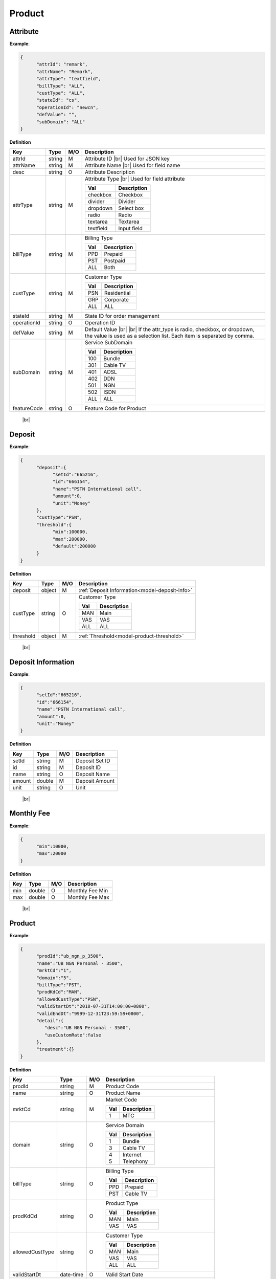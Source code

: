 .. |br| raw:: html

   <br />

.. _model-product:

Product
==========

.. _model-product-attribute:

Attribute
------------------

.. rst-class:: text-align-justify

**Example**:

.. code-block:: json

   {
         "attrId": "remark",
         "attrName": "Remark",
         "attrType": "textfield",
         "billType": "ALL",
         "custType": "ALL",
         "stateId": "cs",
         "operationId": "newcn",
         "defValue": "",
         "subDomain": "ALL"
   }

**Definition**

.. rst-class:: table-width-fix
.. rst-class:: table-width-full
.. rst-class:: text-align-justify

+---------------------------+-----------+-----+---------------------------------------+
| Key                       | Type      | M/O | Description                           |
+===========================+===========+=====+=======================================+
| attrId                    | string    | M   | Attribute ID |br|                     |
|                           |           |     | Used for JSON key                     |
+---------------------------+-----------+-----+---------------------------------------+
| attrName                  | string    | M   | Attribute Name |br|                   |
|                           |           |     | Used for field name                   |
+---------------------------+-----------+-----+---------------------------------------+
| desc                      | string    | O   | Attribute Description                 |
+---------------------------+-----------+-----+---------------------------------------+
| attrType                  | string    | M   | Attribute Type |br|                   |
|                           |           |     | Used for field attribute              |
|                           |           |     |                                       |
|                           |           |     | +------------+-----------------+      |
|                           |           |     | | Val        | Description     |      |
|                           |           |     | +============+=================+      |
|                           |           |     | | checkbox   | Checkbox        |      |
|                           |           |     | +------------+-----------------+      |
|                           |           |     | | divider    | Divider         |      |
|                           |           |     | +------------+-----------------+      |
|                           |           |     | | dropdown   | Select box      |      |
|                           |           |     | +------------+-----------------+      |
|                           |           |     | | radio      | Radio           |      |
|                           |           |     | +------------+-----------------+      |
|                           |           |     | | textarea   | Textarea        |      |
|                           |           |     | +------------+-----------------+      |
|                           |           |     | | textfield  | Input field     |      |
|                           |           |     | +------------+-----------------+      |
+---------------------------+-----------+-----+---------------------------------------+
| billType                  | string    | M   | Billing Type                          |
|                           |           |     |                                       |
|                           |           |     | +-----+-----------------+             |
|                           |           |     | | Val | Description     |             |
|                           |           |     | +=====+=================+             |
|                           |           |     | | PPD | Prepaid         |             |
|                           |           |     | +-----+-----------------+             |
|                           |           |     | | PST | Postpaid        |             |
|                           |           |     | +-----+-----------------+             |
|                           |           |     | | ALL | Both            |             |
|                           |           |     | +-----+-----------------+             |
+---------------------------+-----------+-----+---------------------------------------+
| custType                  | string    | M   | Customer Type                         |
|                           |           |     |                                       |
|                           |           |     | +-----+-----------------+             |
|                           |           |     | | Val | Description     |             |
|                           |           |     | +=====+=================+             |
|                           |           |     | | PSN | Residential     |             |
|                           |           |     | +-----+-----------------+             |
|                           |           |     | | GRP | Corporate       |             |
|                           |           |     | +-----+-----------------+             |
|                           |           |     | | ALL | ALL             |             |
|                           |           |     | +-----+-----------------+             |
+---------------------------+-----------+-----+---------------------------------------+
| stateId                   | string    | M   | State ID for order management         |
+---------------------------+-----------+-----+---------------------------------------+
| operationId               | string    | O   | Operation ID                          |
+---------------------------+-----------+-----+---------------------------------------+
| defValue                  | string    | M   | Default Value |br| |br|               |
|                           |           |     | If the attr_type is radio, checkbox,  |                                  
|                           |           |     | or dropdown, the value is used as a   |
|                           |           |     | selection list. Each item is          |
|                           |           |     | separated by comma.                   |
|                           |           |     |                                       |
+---------------------------+-----------+-----+---------------------------------------+
| subDomain                 | string    | M   | Service SubDomain                     |
|                           |           |     |                                       |
|                           |           |     | +-----+-----------------+             |
|                           |           |     | | Val | Description     |             |
|                           |           |     | +=====+=================+             |
|                           |           |     | | 100 | Bundle          |             |
|                           |           |     | +-----+-----------------+             |
|                           |           |     | | 301 | Cable TV        |             |
|                           |           |     | +-----+-----------------+             |
|                           |           |     | | 401 | ADSL            |             |
|                           |           |     | +-----+-----------------+             |
|                           |           |     | | 402 | DDN             |             |
|                           |           |     | +-----+-----------------+             |
|                           |           |     | | 501 | NGN             |             |
|                           |           |     | +-----+-----------------+             |
|                           |           |     | | 502 | ISDN            |             |
|                           |           |     | +-----+-----------------+             |
|                           |           |     | | ALL | ALL             |             |
|                           |           |     | +-----+-----------------+             |
+---------------------------+-----------+-----+---------------------------------------+
| featureCode               | string    | O   | Feature Code for Product              |
+---------------------------+-----------+-----+---------------------------------------+

   |br|

.. _model-deposit-entity:

Deposit
------------------

.. rst-class:: text-align-justify

**Example**:

.. code-block:: json

      {  
            "deposit":{  
                  "setId":"665216",
                  "id":"666154",
                  "name":"PSTN International call",
                  "amount":0,
                  "unit":"Money"
            },
            "custType":"PSN",
            "threshold":{  
                  "min":100000,
                  "max":200000,
                  "default":200000
            }
      }

**Definition**

.. rst-class:: table-width-fix
.. rst-class:: table-width-full
.. rst-class:: text-align-justify

+---------------------------+-----------+-----+------------------------------------------------+
| Key                       | Type      | M/O | Description                                    |
+===========================+===========+=====+================================================+
| deposit                   | object    | M   | :ref:`Deposit Information<model-deposit-info>` |
+---------------------------+-----------+-----+------------------------------------------------+
| custType                  | string    | O   | Customer Type                                  |
|                           |           |     |                                                |
|                           |           |     | +-----+-----------------+                      |
|                           |           |     | | Val | Description     |                      |
|                           |           |     | +=====+=================+                      |
|                           |           |     | | MAN | Main            |                      |
|                           |           |     | +-----+-----------------+                      |
|                           |           |     | | VAS | VAS             |                      |
|                           |           |     | +-----+-----------------+                      |
|                           |           |     | | ALL | ALL             |                      |
|                           |           |     | +-----+-----------------+                      |
+---------------------------+-----------+-----+------------------------------------------------+
| threshold                 | object    | M   | :ref:`Threshold<model-product-threshold>`      |
+---------------------------+-----------+-----+------------------------------------------------+

   |br|

.. _model-deposit-info:

Deposit Information
--------------------

.. rst-class:: text-align-justify

**Example**:

.. code-block:: json

      {  
            "setId":"665216",
            "id":"666154",
            "name":"PSTN International call",
            "amount":0,
            "unit":"Money"
      }

**Definition**

.. rst-class:: table-width-fix
.. rst-class:: table-width-full
.. rst-class:: text-align-justify

+---------------------------+-----------+-----+-------------------------------------------+
| Key                       | Type      | M/O | Description                               |
+===========================+===========+=====+===========================================+
| setId                     | string    | M   | Deposit Set ID                            |
+---------------------------+-----------+-----+-------------------------------------------+
| id                        | string    | M   | Deposit ID                                |
+---------------------------+-----------+-----+-------------------------------------------+
| name                      | string    | O   | Deposit Name                              |
+---------------------------+-----------+-----+-------------------------------------------+
| amount                    | double    | M   | Deposit Amount                            |
+---------------------------+-----------+-----+-------------------------------------------+
| unit                      | string    | O   | Unit                                      |
+---------------------------+-----------+-----+-------------------------------------------+

   |br|

.. _model-monthlyfee-entity:

Monthly Fee
--------------------

.. rst-class:: text-align-justify

**Example**:

.. code-block:: json

      {  
            "min":10000,
            "max":20000
      }

**Definition**

.. rst-class:: table-width-fix
.. rst-class:: table-width-full
.. rst-class:: text-align-justify

+---------------------------+-----------+-----+-------------------------------------------+
| Key                       | Type      | M/O | Description                               |
+===========================+===========+=====+===========================================+
| min                       | double    | O   | Monthly Fee Min                           |
+---------------------------+-----------+-----+-------------------------------------------+
| max                       | double    | O   | Monthly Fee Max                           |
+---------------------------+-----------+-----+-------------------------------------------+

   |br|

.. _model-product-product:

Product
-----------------

.. rst-class:: text-align-justify

**Example**:

.. code-block:: json

      {  
            "prodId":"ub_ngn_p_3500",
            "name":"UB NGN Personal - 3500",
            "mrktCd":"1",
            "domain":"5",
            "billType":"PST",
            "prodKdCd":"MAN",
            "allowedCustType":"PSN",
            "validStartDt":"2018-07-31T14:00:00+0800",
            "validEndDt":"9999-12-31T23:59:59+0800",
            "detail":{  
               "desc":"UB NGN Personal - 3500",
               "useCustomRate":false
            },
            "treatment":{}
      }

**Definition**

.. rst-class:: table-width-fix
.. rst-class:: table-width-full
.. rst-class:: text-align-justify

+---------------------------+-----------+-----+-------------------------------------------+
| Key                       | Type      | M/O | Description                               |
+===========================+===========+=====+===========================================+
| prodId                    | string    | M   | Product Code                              |
+---------------------------+-----------+-----+-------------------------------------------+
| name                      | string    | O   | Product Name                              |
+---------------------------+-----------+-----+-------------------------------------------+
| mrktCd                    | string    | M   | Market Code                               |
|                           |           |     |                                           |
|                           |           |     | +-----+-----------------+                 |
|                           |           |     | | Val | Description     |                 |
|                           |           |     | +=====+=================+                 |
|                           |           |     | | 1   | MTC             |                 |
|                           |           |     | +-----+-----------------+                 |
+---------------------------+-----------+-----+-------------------------------------------+
| domain                    | string    | O   | Service Domain                            |
|                           |           |     |                                           |
|                           |           |     | +-----+-----------------+                 |
|                           |           |     | | Val | Description     |                 |
|                           |           |     | +=====+=================+                 |
|                           |           |     | | 1   | Bundle          |                 |
|                           |           |     | +-----+-----------------+                 |
|                           |           |     | | 3   | Cable TV        |                 |
|                           |           |     | +-----+-----------------+                 |
|                           |           |     | | 4   | Internet        |                 |
|                           |           |     | +-----+-----------------+                 |
|                           |           |     | | 5   | Telephony       |                 |
|                           |           |     | +-----+-----------------+                 |
+---------------------------+-----------+-----+-------------------------------------------+
| billType                  | string    | O   | Billing Type                              |
|                           |           |     |                                           |
|                           |           |     | +-----+-----------------+                 |
|                           |           |     | | Val | Description     |                 |
|                           |           |     | +=====+=================+                 |
|                           |           |     | | PPD | Prepaid         |                 |
|                           |           |     | +-----+-----------------+                 |
|                           |           |     | | PST | Cable TV        |                 |
|                           |           |     | +-----+-----------------+                 |
+---------------------------+-----------+-----+-------------------------------------------+
| prodKdCd                  | string    | O   | Product Type                              |
|                           |           |     |                                           |
|                           |           |     | +-----+-----------------+                 |
|                           |           |     | | Val | Description     |                 |
|                           |           |     | +=====+=================+                 |
|                           |           |     | | MAN | Main            |                 |
|                           |           |     | +-----+-----------------+                 |
|                           |           |     | | VAS | VAS             |                 |
|                           |           |     | +-----+-----------------+                 |
+---------------------------+-----------+-----+-------------------------------------------+
| allowedCustType           | string    | O   | Customer Type                             |
|                           |           |     |                                           |
|                           |           |     | +-----+-----------------+                 |
|                           |           |     | | Val | Description     |                 |
|                           |           |     | +=====+=================+                 |
|                           |           |     | | MAN | Main            |                 |
|                           |           |     | +-----+-----------------+                 |
|                           |           |     | | VAS | VAS             |                 |
|                           |           |     | +-----+-----------------+                 |
|                           |           |     | | ALL | ALL             |                 |
|                           |           |     | +-----+-----------------+                 |
+---------------------------+-----------+-----+-------------------------------------------+
| validStartDt              | date-time | O   | Valid Start Date                          |
+---------------------------+-----------+-----+-------------------------------------------+
| detail                    | object    | M   | :ref:`Detail<model-product-detail>`       |
+---------------------------+-----------+-----+-------------------------------------------+
| treatment                 | object    | M   | :ref:`Treatment<model-product-treatment>` |
+---------------------------+-----------+-----+-------------------------------------------+

   |br|

.. _model-product-detail:

Product Detail
-----------------

.. rst-class:: text-align-justify

**Example**:

.. code-block:: json

      {  
            "desc":"UB NGN Personal - 3500",
            "useCustomRate":false
      }

**Definition**

.. rst-class:: table-width-fix
.. rst-class:: table-width-full
.. rst-class:: text-align-justify

+---------------------------+-----------+-----+---------------------------------------+
| Key                       | Type      | M/O | Description                           |
+===========================+===========+=====+=======================================+
| desc                      | string    | O   | Description                           |
+---------------------------+-----------+-----+---------------------------------------+
| discountDesc              | string    | O   | Discount Description                  |
+---------------------------+-----------+-----+---------------------------------------+
| bonusDesc                 | string    | O   | Bonus Description                     |
+---------------------------+-----------+-----+---------------------------------------+
| recommendedVas            | string    | O   | Recommended VAS                       |
+---------------------------+-----------+-----+---------------------------------------+
| minContractPeriod         | string    | O   | Contract Period                       |
+---------------------------+-----------+-----+---------------------------------------+
| useCustomRate             | boolean   | M   | Use Custom Rate or Not                |
+---------------------------+-----------+-----+---------------------------------------+

   |br|

.. _model-product-info:

Product Information
---------------------

.. rst-class:: text-align-justify

**Example**:

.. code-block:: json

      {  
            "rate":3500,
            "customRate":{},
            "depositSet":"Postpaid Telephony Deposit",
            "depositInfo":[  
                  {  
                        "deposit":{  
                              "setId":"665216",
                              "id":"666154",
                              "name":"PSTN International call",
                              "amount":0,
                              "unit":"Money"
                        },
                        "custType":"PSN",
                        "threshold":{  
                           "min":100000,
                           "max":200000,
                           "default":200000
                        }
                  },
                  {  
                        "deposit":{  
                              "setId":"665216",
                              "id":"665217",
                              "name":"TOTAL",
                              "amount":0,
                              "unit":"Money"
                        },
                        "custType":"PSN",
                        "threshold":{  
                              "min":100000,
                              "max":200000,
                              "default":200000
                        }
                  }
            ]
      }

**Definition**

.. rst-class:: table-width-fix
.. rst-class:: table-width-full
.. rst-class:: text-align-justify

+---------------------------+-----------+-----+-----------------------------------------------+
| Key                       | Type      | M/O | Description                                   |
+===========================+===========+=====+===============================================+
| rate                      | double    | O   | Rate                                          |
+---------------------------+-----------+-----+-----------------------------------------------+
| customRate                | object    | M   | :ref:`Monthly Fee<model-monthlyfee-entity>`   |
+---------------------------+-----------+-----+-----------------------------------------------+
| depositSet                | string    | O   | Deposit Set                                   |
+---------------------------+-----------+-----+-----------------------------------------------+
| depositInfo               | array     | M   | Array of :ref:`Deposit<model-deposit-entity>` | 
+---------------------------+-----------+-----+-----------------------------------------------+

   |br|

.. _model-product-with-info:

Product With Info
------------------

.. rst-class:: text-align-justify

**Example**:

.. code-block:: json

   {  
         "product":{  
               "prodId":"ub_ngn_p_3500",
               "name":"UB NGN Personal - 3500",
               "mrktCd":"1",
               "domain":"5",
               "billType":"PST",
               "prodKdCd":"MAN",
               "allowedCustType":"PSN",
               "validStartDt":"2018-07-31T14:00:00+0800",
               "validEndDt":"9999-12-31T23:59:59+0800",
               "detail":{  
                     "desc":"UB NGN Personal - 3500",
                     "useCustomRate":false
               },
               "treatment":{}
         },
         "info":{  
               "rate":3500,
               "customRate":{},
               "depositSet":"Postpaid Telephony Deposit",
               "depositInfo":[  
                     {  
                           "deposit":{  
                                 "setId":"665216",
                                 "id":"666154",
                                 "name":"PSTN International call",
                                 "amount":0,
                                 "unit":"Money"
                           },
                           "custType":"PSN",
                           "threshold":{  
                                 "min":100000,
                                 "max":200000,
                                 "default":200000
                           }
                     },
                     {  
                           "deposit":{  
                                 "setId":"665216",
                                 "id":"665217",
                                 "name":"TOTAL",
                                 "amount":0,
                                 "unit":"Money"
                           },
                           "custType":"PSN",
                           "threshold":{  
                                 "min":100000,
                                 "max":200000,
                                 "default":200000
                           }
                     }
               ]
         },
         "featureCode":[  
               "POST_NGN"
         ]
   }

**Definition**

.. rst-class:: table-width-fix
.. rst-class:: table-width-full
.. rst-class:: text-align-justify

+---------------------------+-----------+-----+---------------------------------------+
| Key                       | Type      | M/O | Description                           |
+===========================+===========+=====+=======================================+
| product                   | object    | M   | :ref:`Product<model-product-product>` |
+---------------------------+-----------+-----+---------------------------------------+
| info                      | object    | M   | `Product Additional Info<>__`         |
+---------------------------+-----------+-----+---------------------------------------+
| featureCode               | array     | M   | Feature Code List                     |
+---------------------------+-----------+-----+---------------------------------------+

   |br|

.. _model-product-threshold:

Threshold
-----------------

.. rst-class:: text-align-justify

**Example**:

.. code-block:: json

      {  
            "min":100000,
            "max":200000,
            "default":200000
      }

**Definition**

.. rst-class:: table-width-fix
.. rst-class:: table-width-full
.. rst-class:: text-align-justify

+---------------------------+-----------+-----+---------------------------------------+
| Key                       | Type      | M/O | Description                           |
+===========================+===========+=====+=======================================+
| min                       | double    | M   | Treshold Min                          |
+---------------------------+-----------+-----+---------------------------------------+
| max                       | double    | O   | Treshold Max                          |
+---------------------------+-----------+-----+---------------------------------------+
| default                   | double    | M   | Threshold Default Value               |
+---------------------------+-----------+-----+---------------------------------------+

   |br|


.. _model-product-treatment:

Treatment
-----------------

.. rst-class:: text-align-justify

**Example**:

.. code-block:: json

      {  
            "price":1000,
            "day":20
      }

**Definition**

.. rst-class:: table-width-fix
.. rst-class:: table-width-full
.. rst-class:: text-align-justify

+---------------------------+-----------+-----+---------------------------------------+
| Key                       | Type      | M/O | Description                           |
+===========================+===========+=====+=======================================+
| price                     | double    | O   | Price                                 |
+---------------------------+-----------+-----+---------------------------------------+
| day                       | integer   | O   | Day                                   |
+---------------------------+-----------+-----+---------------------------------------+

   |br|

